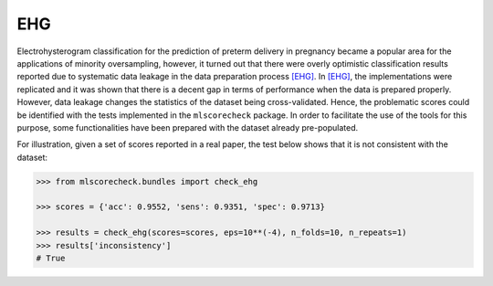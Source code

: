 EHG
---

Electrohysterogram classification for the prediction of preterm delivery in pregnancy became a popular area for the applications of minority oversampling, however, it turned out that there were overly optimistic classification results reported due to systematic data leakage in the data preparation process [EHG]_. In [EHG]_, the implementations were replicated and it was shown that there is a decent gap in terms of performance when the data is prepared properly. However, data leakage changes the statistics of the dataset being cross-validated. Hence, the problematic scores could be identified with the tests implemented in the ``mlscorecheck`` package. In order to facilitate the use of the tools for this purpose, some functionalities have been prepared with the dataset already pre-populated.

For illustration, given a set of scores reported in a real paper, the test below shows that it is not consistent with the dataset:

.. code-block:: Python

    >>> from mlscorecheck.bundles import check_ehg

    >>> scores = {'acc': 0.9552, 'sens': 0.9351, 'spec': 0.9713}

    >>> results = check_ehg(scores=scores, eps=10**(-4), n_folds=10, n_repeats=1)
    >>> results['inconsistency']
    # True
